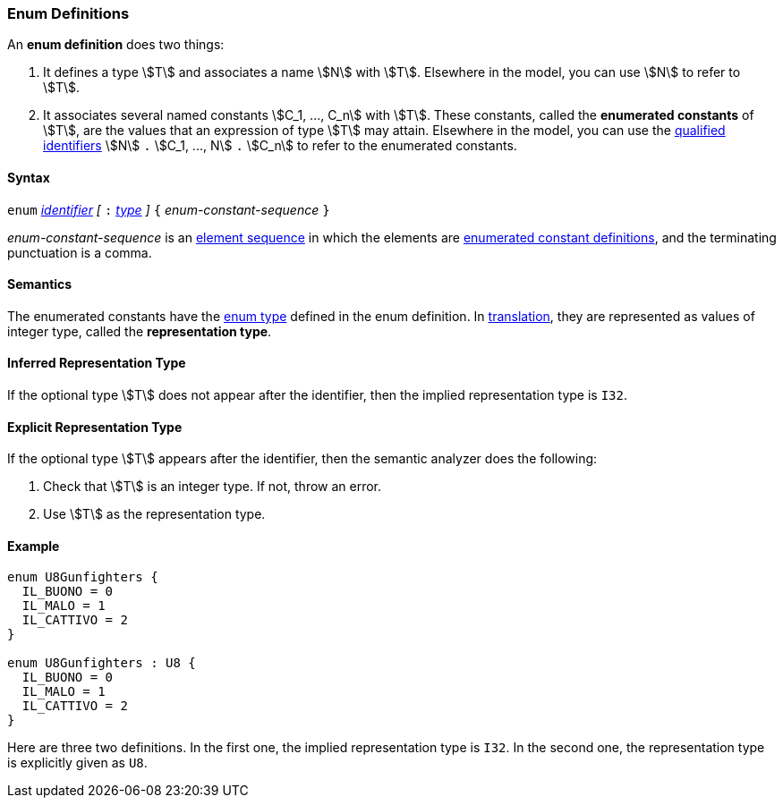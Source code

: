 === Enum Definitions

An *enum definition* does two things:

.  It defines a type stem:[T] and associates a name stem:[N] with stem:[T]. Elsewhere
in the model, you can use stem:[N] to refer to stem:[T].

.  It associates several named constants stem:[C_1, ..., C_n] with stem:[T].  
These
constants, called the *enumerated constants* of stem:[T], are the values that
an expression of type stem:[T] may attain. Elsewhere in the model, you can
use the <<Scoping-of-Names_Qualified-Identifiers,qualified
identifiers>> stem:[N] `.` stem:[C_1, ..., N] `.` stem:[C_n] 
to refer to the enumerated
constants.

==== Syntax

`enum` <<Lexical-Elements_Identifiers,_identifier_>>
_[_ `:` <<Types,_type_>> _]_
`{` _enum-constant-sequence_ `}`

_enum-constant-sequence_ is an
<<Element-Sequences,element sequence>> in which the elements are
<<Definitions_Enumerated-Constant-Definitions,enumerated
constant definitions>>, and the terminating punctuation is a comma.

==== Semantics

The enumerated constants have the <<Types_Enum-Types,enum 
type>> defined in the enum definition. In
<<Translation,translation>>, they are represented as values of 
integer type, called the
*representation type*.

==== Inferred Representation Type

If the optional type stem:[T] does not appear after the identifier, then
the implied representation type is `I32`.

==== Explicit Representation Type

If the optional type stem:[T] appears after the identifier, then the semantic
analyzer does the following:

. Check that stem:[T] is an integer type.
If not, throw an error.

. Use stem:[T] as the representation type.

==== Example

[source,fpp]
----
enum U8Gunfighters {
  IL_BUONO = 0
  IL_MALO = 1
  IL_CATTIVO = 2
}

enum U8Gunfighters : U8 {
  IL_BUONO = 0
  IL_MALO = 1
  IL_CATTIVO = 2
}
----

Here are three two definitions. In the first one, the implied
representation type is `I32`.
In the second one, the representation type is explicitly given as `U8`.
